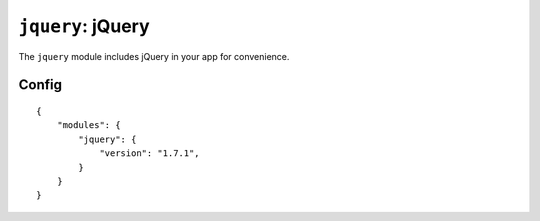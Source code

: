 .. _modules-jquery:

``jquery``: jQuery
================================================================================

The ``jquery`` module includes jQuery in your app for convenience.

Config
------

.. parsed-literal::
    {
        "modules": {
            "jquery": {
                "version": "1.7.1",
            }
        }
    }